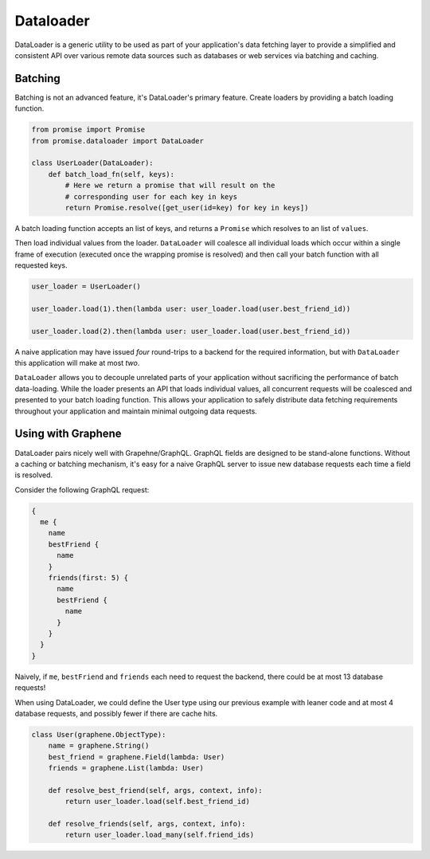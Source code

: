 Dataloader
==========

DataLoader is a generic utility to be used as part of your application's
data fetching layer to provide a simplified and consistent API over
various remote data sources such as databases or web services via batching
and caching.


Batching
--------

Batching is not an advanced feature, it's DataLoader's primary feature.
Create loaders by providing a batch loading function.

.. code:: python

    from promise import Promise
    from promise.dataloader import DataLoader

    class UserLoader(DataLoader):
        def batch_load_fn(self, keys):
            # Here we return a promise that will result on the
            # corresponding user for each key in keys
            return Promise.resolve([get_user(id=key) for key in keys])


A batch loading function accepts an list of keys, and returns a ``Promise``
which resolves to an list of ``values``.

Then load individual values from the loader. ``DataLoader`` will coalesce all
individual loads which occur within a single frame of execution (executed once
the wrapping promise is resolved) and then call your batch function with all
requested keys.



.. code:: python

    user_loader = UserLoader()

    user_loader.load(1).then(lambda user: user_loader.load(user.best_friend_id))

    user_loader.load(2).then(lambda user: user_loader.load(user.best_friend_id))


A naive application may have issued *four* round-trips to a backend for the
required information, but with ``DataLoader`` this application will make at most *two*.

``DataLoader`` allows you to decouple unrelated parts of your application without
sacrificing the performance of batch data-loading. While the loader presents
an API that loads individual values, all concurrent requests will be coalesced
and presented to your batch loading function. This allows your application to
safely distribute data fetching requirements throughout your application and
maintain minimal outgoing data requests.



Using with Graphene
-------------------

DataLoader pairs nicely well with Grapehne/GraphQL. GraphQL fields are designed
to be stand-alone functions. Without a caching or batching mechanism, it's easy
for a naive GraphQL server to issue new database requests each time a field is resolved.

Consider the following GraphQL request:


.. code::

    {
      me {
        name
        bestFriend {
          name
        }
        friends(first: 5) {
          name
          bestFriend {
            name
          }
        }
      }
    }


Naively, if ``me``, ``bestFriend`` and ``friends`` each need to request the backend,
there could be at most 13 database requests!


When using DataLoader, we could define the User type using our previous example with 
leaner code and at most 4 database requests, and possibly fewer if there are cache hits.


.. code:: python

    class User(graphene.ObjectType):
        name = graphene.String()
        best_friend = graphene.Field(lambda: User)
        friends = graphene.List(lambda: User)

        def resolve_best_friend(self, args, context, info):
            return user_loader.load(self.best_friend_id)

        def resolve_friends(self, args, context, info):
            return user_loader.load_many(self.friend_ids)
